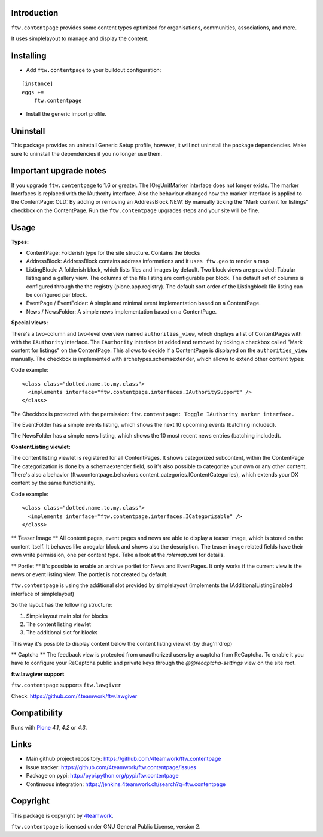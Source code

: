 Introduction
============

``ftw.contentpage`` provides some content types optimized for organisations,
communities, associations, and more.

It uses simplelayout to manage and display the content.

Installing
==========

- Add ``ftw.contentpage`` to your buildout configuration:

::

    [instance]
    eggs +=
        ftw.contentpage

- Install the generic import profile.


Uninstall
=========

This package provides an uninstall Generic Setup profile, however, it will
not uninstall the package dependencies.
Make sure to uninstall the dependencies if you no longer use them.


Important upgrade notes
=======================

If you upgrade ``ftw.contentpage`` to 1.6 or greater. The IOrgUnitMarker interface does not
longer exists. The marker Interfaces is replaced with the IAuthority interface.
Also the behaviour changed how the marker interface is applied to the ContentPage:
OLD: By adding or removing an AddressBlock
NEW: By manually ticking the "Mark content for listings" checkbox on the ContentPage.
Run the ``ftw.contentpage`` upgrades steps and your site will be fine.


Usage
=====

**Types:**

- ContentPage: Folderish type for the site structure. Contains the blocks
- AddressBlock: AddressBlock contains address informations and it ``uses ftw.geo`` to render a map
- ListingBlock: A folderish block, which lists files and images by default. Two block views are provided: Tabular listing and a gallery view. The columns of the file listing are configurable per block. The default set of columns is configured through the the registry (plone.app.registry). The default sort order of the Listingblock file listing can be configured per block.
- EventPage / EventFolder: A simple and minimal event implementation based on a ContentPage.
- News / NewsFolder: A simple news implementation based on a ContentPage.

**Special views:**

There's a two-column and two-level overview named ``authorities_view``, which displays a list of ContentPages with with the ``IAuthority`` interface.
The ``IAuthority`` interface ist added and removed by ticking a checkbox called "Mark content for listings" on the ContentPage. This allows to decide if a ContentPage is displayed on the
``authorities_view`` manually. The checkbox is implemented with archetypes.schemaextender, which
allows to extend other content types:

Code example:

::

  <class class="dotted.name.to.my.class">
    <implements interface="ftw.contentpage.interfaces.IAuthoritySupport" />
  </class>

The Checkbox is protected with the permission: ``ftw.contentpage: Toggle IAuthority marker interface.``


The EventFolder has a simple events listing, which shows the next 10 upcoming events (batching included).

The NewsFolder has a simple news listing, which shows the 10 most recent news entries (batching included).

**ContentListing viewlet:**

The content listing viewlet is registered for all ContentPages.
It shows categorized subcontent, within the ContentPage
The categorization is done by a schemaextender field, so it's also possible to categorize your own or any other content.
There's also a behavior (ftw.contentpage.behaviors.content_categories.IContentCategories), which extends your DX content by the same functionality.

Code example:

::

  <class class="dotted.name.to.my.class">
    <implements interface="ftw.contentpage.interfaces.ICategorizable" />
  </class>


** Teaser Image **
All content pages, event pages and news are able to display a teaser image, which is stored
on the content itself. It behaves like a regular block and shows also the description.
The teaser image related fields have their own write permission, one per content type.
Take a look at the `rolemap.xml` for details.

** Portlet **
It's possible to enable an archive portlet for News and EventPages.
It only works if the current view is the news or event listing view.
The portlet is not created by default.


``ftw.contentpage`` is using the additional slot provided by simplelayout
(implements the IAdditionalListingEnabled interface of simplelayout)

So the layout has the following structure:

1. Simplelayout main slot for blocks
2. The content listing viewlet
3. The additional slot for blocks

This way it's possible to display content below the content listing viewlet (by drag'n'drop)

** Captcha ** The feedback view is protected from unauthorized users by a captcha from ReCaptcha. To enable it you have to 
configure your ReCaptcha public and private keys through the `@@recaptcha-settings` view on the site root.



**ftw.lawgiver support**

``ftw.contentpage`` supports ``ftw.lawgiver``

Check: https://github.com/4teamwork/ftw.lawgiver


Compatibility
=============

Runs with `Plone <http://www.plone.org/>`_ `4.1`, `4.2` or `4.3`.


Links
=====

- Main github project repository: https://github.com/4teamwork/ftw.contentpage
- Issue tracker: https://github.com/4teamwork/ftw.contentpage/issues
- Package on pypi: http://pypi.python.org/pypi/ftw.contentpage
- Continuous integration: https://jenkins.4teamwork.ch/search?q=ftw.contentpage


Copyright
=========

This package is copyright by `4teamwork <http://www.4teamwork.ch/>`_.

``ftw.contentpage`` is licensed under GNU General Public License, version 2.
